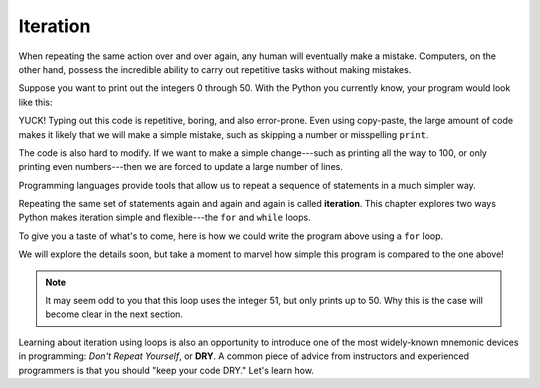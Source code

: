 Iteration
=========

When repeating the same action over and over again, any human will eventually
make a mistake. Computers, on the other hand, possess the incredible ability to
carry out repetitive tasks without making mistakes.

Suppose you want to print out the integers 0 through 50. With the Python you
currently know, your program would look like this:

.. sourcecode:: python
   :linenos:

   print(0)
   print(1)
   print(2)
   print(3)
   print(4)
   # and so on...

YUCK! Typing out this code is repetitive, boring, and also error-prone. Even
using copy-paste, the large amount of code makes it likely that we will make a
simple mistake, such as skipping a number or misspelling ``print``.

The code is also hard to modify. If we want to make a simple change---such as
printing all the way to 100, or only printing even numbers---then we are forced
to update a large number of lines.

.. index:: ! iteration

Programming languages provide tools that allow us to repeat a sequence of
statements in a much simpler way.

.. index::
   single: loop for
   single: loop while

Repeating the same set of statements again and again and again is called
**iteration**. This chapter explores two ways Python makes iteration simple and
flexible---the ``for`` and ``while`` loops.

To give you a taste of what's to come, here is how we could write the program
above using a ``for`` loop.

.. sourcecode:: python
   :linenos:

   for num in range(51):
      print(num)

We will explore the details soon, but take a moment to marvel how simple this
program is compared to the one above!

.. admonition:: Note

   It may seem odd to you that this loop uses the integer 51, but only prints
   up to 50. Why this is the case will become clear in the next section.

.. _dry-code:

.. index:: ! DRY

Learning about iteration using loops is also an opportunity to introduce one of
the most widely-known mnemonic devices in programming: *Don't Repeat Yourself*,
or **DRY**. A common piece of advice from instructors and experienced
programmers is that you should "keep your code DRY." Let's learn how.
